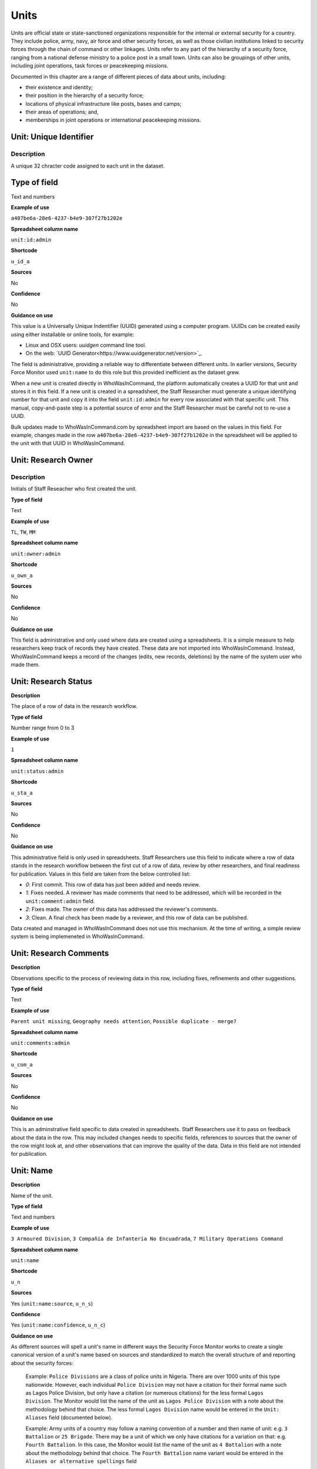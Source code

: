 Units
=====

Units are official state or state-sanctioned organizations responsible for the internal or external security for a country. They include police, army, navy, air force and other security forces, as well as those civilian institutions linked to security forces through the chain of command or other linkages. Units refer to any part of the hierarchy of a security force, ranging from a national defense ministry to a police post in a small town. Units can also be groupings of other units, including joint operations, task forces or peacekeeping missions. 

Documented in this chapter are a range of different pieces of data about units, including:

-  their existence and identity;
-  their position in the hierarchy of a security force;
-  locations of physical infrastructure like posts, bases and camps;
-  their areas of operations; and,
-  memberships in joint operations or international peacekeeping missions.

Unit: Unique Identifier
-----------------------

Description
~~~~~~~~~~~

A unique 32 chracter code assigned to each unit in the dataset. 

Type of field
------------

Text and numbers

**Example of use**

``a407be6a-28e6-4237-b4e9-307f27b1202e``

**Spreadsheet column name**

``unit:id:admin``

**Shortcode**

``u_id_a``

**Sources**

No

**Confidence**

No

**Guidance on use**

This value is a Universally Unique Indentifier (UUID) generated using a computer program. UUIDs can be created easily using either installable or online tools, for example:

- Linux and OSX users: `uuidgen` command line tool.
- On the web: `UUID Generator<https://www.uuidgenerator.net/version>`_.

The field is administrative, providing a reliable way to differentiate between different units. In earlier versions, Security Force Monitor used ``unit:name`` to do this role but this provided inefficient as the dataset grew.

When a new unit is created directly in WhoWasInCommand, the platform automatically creates a UUID for that unit and stores it in this field. If a new unit is created in a spreadsheet, the Staff Researcher must generate a unique identifying number for that unit and copy it into the field ``unit:id:admin`` for every row associated with that specific unit. This manual, copy-and-paste step is a potential source of error and the Staff Researcher must be careful not to re-use a UUID.

Bulk updates made to WhoWasInCommand.com by spreadsheet import are based on the values in this field. For example, changes made in the row ``a407be6a-28e6-4237-b4e9-307f27b1202e`` in the spreadsheet will be applied to the unit with that UUID in WhoWasInCommand. 

Unit: Research Owner
--------------------

Description
~~~~~~~~~~

Initials of Staff Reseacher who first created the unit.

**Type of field**

Text

**Example of use**

``TL``, ``TW``, ``MM``

**Spreadsheet column name**

``unit:owner:admin``

**Shortcode**

``u_own_a``

**Sources**

No

**Confidence**

No

**Guidance on use**

This field is administrative and only used where data are created using a spreadsheets. It is a simple measure to help researchers keep track of records they have created. These data are not imported into WhoWasInCommand. Instead, WhoWasInCommand keeps a record of the changes (edits, new records, deletions) by the name of the system user who made them.


Unit: Research Status
---------------------

**Description**

The place of a row of data in the research workflow.

**Type of field**

Number range from 0 to 3

**Example of use**

``1``

**Spreadsheet column name**

``unit:status:admin``

**Shortcode**

``u_sta_a``

**Sources**

No

**Confidence**

No

**Guidance on use**

This administrative field is only used in spreadsheets. Staff Researchers use this field to indicate where a row of data stands in the research workflow between the first cut of a row of data, review by other researchers, and final readiness for publication. Values in this field are taken from the below controlled list:


- `0`: First commit. This row of data has just been added and needs review.
- `1`: Fixes needed. A reviewer has made comments that need to be addressed, which will be recorded in the ``unit:comment:admin`` field.
- `2`: Fixes made. The owner of this data has addressed the reviewer's comments.
- `3`: Clean. A final check has been made by a reviewer, and this row of data can be published.

Data created and managed in WhoWasInCommand does not use this mechanism. At the time of writing, a simple review system is being implemeneted in WhoWasInCommand.

Unit: Research Comments
-----------------------

**Description**

Observations specific to the process of reviewing data in this row, including fixes, refinements and other suggestions.

**Type of field**

Text

**Example of use**

``Parent unit missing``, ``Geography needs attention``, ``Possible duplicate - merge?``

**Spreadsheet column name**

``unit:comments:admin``

**Shortcode**

``u_com_a``

**Sources**

No

**Confidence**

No

**Guidance on use**

This is an adminstrative field specific to data created in spreadsheets. Staff Researchers use it to pass on feedback about the data in the row. This may included changes needs to specific fields, references to sources that the owner of the row might look at, and other observations that can improve the quality of the data. Data in this field are not intended for publication. 


Unit: Name
----------

**Description**

Name of the unit.

**Type of field**

Text and numbers

**Example of use**

``3 Armoured Division``, ``3 Compañía de Infantería No Encuadrada``, ``7 Military Operations Command``

**Spreadsheet column name**

``unit:name``

**Shortcode**

``u_n``

**Sources**

Yes (``unit:name:source``, ``u_n_s``)

**Confidence**

Yes (``unit:name:confidence``, ``u_n_c``)

**Guidance on use**

As different sources will spell a unit's name in different ways the Security Force Monitor works to create a single canonical version of a unit's name based on sources and standardized to match the overall structure of and reporting about the security forces:

    Example: ``Police Divisions`` are a class of police units in Nigeria. There are over 1000 units of this type nationwide. However, each individual ``Police Division`` may not have a citation for their formal name such as Lagos Police Division, but only have a citation (or numerous citations) for the less formal ``Lagos Division``. The Monitor would list the name of the unit as ``Lagos Police Division`` with a note about the methodology behind that choice. The less formal ``Lagos Division`` name would be entered in the ``Unit: Aliases`` field (documented below).

    Example: Army units of a country may follow a naming convention of a number and then name of unit: e.g. ``3 Battalion`` or ``25 Brigade``. There may be a unit of which we only have citations for a variation on that: e.g. ``Fourth Battalion``. In this case, the Monitor would list the name of the unit as ``4 Battalion`` with a note about the methodology behind that choice. The ``Fourth Battalion`` name variant would be entered in the ``Aliases or alternative spellings`` field

Additionally, wherever possible, we will choose the most complete and complex version of a unit’s name that can be evidenced by a source:

    Example: ``3 Armoured Division`` would be the entry, rather than the more informal ``3 Division`` (which may have more citations).

The Monitor does not use ordinal indicators like ``1st`` or ``3rd`` in the name of an Unit. Instead these will be listed in the ``Unit: Other Names`` field (see below).

The Monitor uses the name in the official (local) language of the country where appropriate and/or possible.

    Example: A unit in the Mexican Army would be called by its name in Spanish (``10 Regimiento de Caballería Motorizado``), rather than the English translation ( ``10 Motorized Cavalry Regiment``).

In an effort to standardize names across all countries, the Monitor generally uses Arabic numerals in the ``Unit: Name`` field. Where warranted by sources the Monitor will use Roman numerals like ``V`` or ``XI`` instead of ``5`` or ``11`` respectively.

In cases where multiple units have the same name the Monitor will distinguish them by adding unique identifying text based on the unit's site or parent.

    Example: There are multiple "Central Police Station" formations across Nigeria, some based in the same state. To better distinguish these are separate, distinct units the Monitor added information on where the units were located to the name field for instance ``Central Police Station (Awka, Anambra State).``\ In Myanmar there have been different units through time both the name Central Regional Military Command. To distinguish them the Monitor added information on when the unit came into existence to the name: ``Central Regional Military Command (post 199)``.

Unit: Other Names
-----------------

**Description**

Other names for a unit, including aliases, alternative spellings and abbreviations.

**Type of field**

Text and numbers

**Example of use**

If ``3 Armoured Division`` is used as the canonical ``Unit: Name`` of a unit, entries in the ``Unit: Other Names`` field may include ``3 Div`` and ``Three Division``.

**Spreadsheet column name**

``unit:other_names``

**Shortcode**

``u_on``

**Sources**

Yes (``unit:other_names:source``, ``u_on_s``)

**Confidence**

Yes (``unit:other_names:confidence``, ``u_on_c``)

**Guidance on use**

Different sources will spell a unit's name in different ways. We choose and record a canonical version of a unit's name in the ``Unit: Name`` field. All other spellings that we have found are treated as aliases and stored in this field.

Although we do not use ordinal indicators like ``2nd`` or ``10/o`` in the canonical name we choose for a unit, where a source uses an Ordinal we record it as an alias.

    Example: We find a version of the unit name ``3 Armoured Division`` that has an Ordinal indicator: ``10/o. Regimiento de Caballería Motorizado.`` We would record this in the ``Unit: Other Names`` field.

Unit: Country
-------------

**Description**

ISO 3166 two letter code for the country in which a unit originates.

**Type of field**

Two letter country code

**Example of use**

``mx``, ``ug``, ``ng``

**Spreadsheet column name**

``unit:country``

**Shortcode**

``u_c``

**Sources**

Yes (``unit:country:sources``, ``u_c_s``)

**Confidence**

Yes (``unit:country:confidence``, ``u_c_c``)

**Guidance on use**

The ``Unit: Country`` field identifies the country this unit comes from. All entries in this field are two letter country codes taken from `ISO 3166<https://www.iso.org/obp/ui/#search>`__.

    For example, a unit based in Nigeria would have the code ``ng`` and a unit based in Brazil would have the code ``br``

Unit: Classification
--------------------

**Description**

Branch of the security services that the unit a part of or general descriptor for the unit.

**Type of field**

Text and numbers

**Example of use**

``Army``, ``Ejército``, ``Police``, ``Military``, ``Military Police``, ``Joint Operation``

**Spreadsheet column name**

``unit:classification``

**Shortcode**

``u_cl``

**Sources**

Yes (``unit:classification:sources``, ``u_cl_s``)

**Confidence**

Yes (``unit:classification:confidence``, ``u_cl_c``)

**Guidance on use**

We use classifications to describe the basic nature of a specific unit and to assist investigations of potential linkages between reports of human rights abuses and the Security Force Monitor's dataset. As alleged perpetrators are usually identified in general terms of "soldiers" and "police" this field is important as a first step to understand potential linkages between units, persons and incidents. ``Unit: Classification`` values are useful supplements to ``Unit: Related Unit`` and ``Unit: Membership`` data we use to connect different units together.

The ``Unit: Classification`` field will contain a mix of standard terms and country-specific terms used to describe security force branches. In choosing terms to include in the ``Unit: Classification`` field we try to include terms that are used by country experts as well as those that are commons terms. We also try to be economical and create as few, distinct terms as possible.

    Example: a standard term we would apply to army units is ``Army``. The equivalent in Mexico would be ``Ejécito``. We would capture both terms in the ``Unit: Classification`` field.

Units may have more than one classification, usually this will be when a unit can have "generic" and "specific" classifications.

    Example: Units which are part of the army of a country may be coded as having a classification of ``Army`` as well as a classification of ``Military``, whereas units which are part of the navy of a country would have classifications of of ``Navy`` and ``Military``. For both the army and navy unit their respective classifications are correct, the army and the navy are part of the military. Critically, this enables the Monitor or users of the Monitor's data to properly analyze allegations against "soldiers" and "members of the army" in the country. In the case of "soldiers" this analysis should include every unit with the classification of ``Military`` while if there is greater specificity of "members of the army" would mean excluding any unit with the classification of ``Navy`` and focusing only on those units with a classification of ``Army.``

Unit: First Cited Date
----------------------

**Description**

The earliest date that a source shows a unit exists, either through direct reference in the source or by the date of its publication.

**Type of field**

Date (YYYY-MM-DD), fuzzy

**Example of use**

``2012``, ``2012-11``, ``2012-11-23``

**Spreadsheet column name**

``unit:first_cited_date``

**Shortcode**

``u_fcd``

**Sources**

Yes (``unit:first_cited_date:source``, ``u_fcd_s``)

**Confidence**

Yes (``unit:first_cited_date:confidence``, ``u_fcd_c``)

**Guidance on use**

Along with the fields ``Unit: First Cited Date is also Unit's Start Date``, ``Unit: Last Cited Date`` and ``Unit: Last Cited Date is Open-Ended`` the field ``Unit: First Cited Date`` provides data about the time period we can evidence a unit has existed.

The ``Unit: First Cited Date`` field contains a date that is either:

-  The earliest date found in a source that specifically references a unit; or,
-  The earliest date of publication of sources that make reference to a unit.

    For example, if three sources published on 1 January 2012, 1 February 2012 and 1 March 2012 all refer to 1 Motorized Brigade, we will use 1 January 2012 as the ``Unit: First Cited Date``. If the source published on 1 March 2012 refers to activity of 1 Motorized Brigade that occurred on 30 June 2011, we will use 30 June 2011 as the ``Unit: First Cited Date``.

In keeping with all date fields we include in this dataset, where our research can only find a year or a year and a month, this can be included in ``Unit: First Cited Date`` .

This field is clarified by the field ``Unit: First Cited Date is also Unit's Start Date`` which indicates whether the date included here is the actual date on which a unit was founded.

Unit: First Cited Date is also Unit's Start Date
------------------------------------------------

**Description**

Indicates whether the value in ``Unit: Date first cited`` is the actual date a unit was founded.

**Type of field**

Boolean

**Example of use**

``Y``, ``N``

**Spreadsheet column name**

``unit:first_cited_date_start``

**Shortcode**

``u_fcds``

**Sources**

Yes. Inherits from ``Unit: First Cited Date`` (``unit:first_cited_date:source``, ``u_fcd_s``).

**Confidence**

Yes. Inherits from ``Unit:First Cited Date`` (``unit:first_cited_date:confidence``, ``u_fcd_c``).

**Guidance on use**

This is a clarifying field for ``Unit: First Cited Date``:

- ``Y``: used where a source references a unit and specifies the date that unit was created
- ``N``: used in all other cases, indicating that the date is not a start date but the date of first citation.

Unit: Last Cited Date
---------------------

**Description**

The most recent date for sourcing the unit's existence, either through direct reference in the source or by the date of its publication.

**Type of field**

Date (YYYY-MM-DD), fuzzy

**Example of use**

``2013``, ``2013-12``, ``2013-12-28``

**Spreadsheet column name**

``unit:last_cited_date``

**Shortcode**

``u_lcd``

**Sources**

Yes (``unit:last_cited_date:sources``, ``u_lcd_s``)

**Confidence**

Yes (``unit:last_cited_date:confidence``, ``u_lcd_c``)

**Guidance on use**

Along with the fields ``Unit: First Cited Date``, ``Unit: First Cited Date is also Unit's Start Date`` and ``Unit: Last Cited Date is Open-Ended`` the field ``Unit: Last Cited Date`` provides data on the time period we can say a unit has existed.

The ``Unit: Last Cited Date`` field contains a date that is either:

- The latest date found in a source that specifically references a unit; or,
- The latest date of publication of sources that make reference to a unit.

    For example, if three sources published on 1 January 2012, 1 February 2012 and 1 March 2012 all refer to 1 Motorized Brigade, we will use 1 March 2012 as the ``Unit: Last Cited Date``. If the source published on 1 March 2012 refers to activity of 1 Motorized Brigade that occurred on 15 February 2012, we will use 15 February 2012 as the value in ``Unit: Last Cited Date``.

In keeping with all date fields we include in this dataset, where our research can only find a year or a year and a month, this can be included in ``Unit: Last Cited Date``.

This field is clarified by ``Unit: Open-ended?``, which indicates whether the date in ``Unit: Date last cited`` is the date a unit was disbanded.

Unit: Last Cited Date is Open-Ended
-----------------------------------

**Description**

Indicates whether the value in ``Unit: Last Cited Date`` the actual date on which a unit was disbanded or not.

**Type of field**

Single choice

**Example of use**

``Y``, ``N``, ``E``

**Spreadsheet column name**

``unit:last_cited_date_open``

**Shortcode**

``u_lcdo``

**Sources**

Yes. Inherits from ``Unit: Last Cited Date`` (``unit:last_cited_date:source``, ``u_lcd_s``)

**Confidence**

Yes. Inherits from ``Unit: Last Cited Date`` (``unit:last_cited_date:confidence``, ``u_lcd_c``)

**Guidance on use**

We use this field to clarify the meaning of the date entered in ``Unit: Last Cited Date``. Depending on information availalbe from sources, one of the below values should be chosen:

- ``E`` indicates the exact date this unit was disbanded, or ceases to exist.
- ``Y`` indicates that we assume this unit continues to exist.
- ``N`` indicates we do not assume that this unit continues to exist, but we do not have an exact end date.

Unit: Related Unit
------------------

**Description**

The immediate superior or parent unit in the overall hierarchy of security force.

**Type of field**

Text and numbers

**Example of use**

``301 Artillery Regiment``

**Spreadsheet column name**

``unit:related_unit``

**Shortcode**

``u_rc``

**Sources**

Yes (``unit:related_unit:source``, ``u_rc_s``)

**Confidence**

Yes (``unit:related_unit:confidence``, ``u_rc_c``)

**Guidance on use**

``Unit: Related Unit`` describes a hierarchical, time-bound relationship between two units that are part of the same branch of a security force. ``Unit: Related Unit`` is a synonym for  "parent unit" in that is describes a unit that “above” and distinct and separate from the unit in some way. The aggregated upwards relationships form organizational structured and command chains.

Over time, a unit may have different parents. 

    Example: In Nigeria the ``112 Task Force Battalion`` had the parent of ``7 Division Garrison`` between 12 November 2015 and 24 March 2016. The ``112 Task Force Battalion`` was then under the ``22 Task Force Brigade`` from 14 March 2017 to 26 October 2017.

Units can also have multiple parent relationships at the same time. For example, sources could indicate a unit has a formal legal parent unit while at the same time a new security body established by decree can also directly order the unit to carry out operations, establishing a second parent relationship.

Relationships between units described with ``Unit: Related Unit`` are different from ``Unit: Membership``. Often when there is an "operation" or "joint task force", it may not have have personnel of its own. Rather, personnel from a range of different units are assigned to it. Generally, these types of arrangements don’t put the operation “above” the unit in the unital chart. We outline these types of relationships using the field ``Unit: Membership``, which is documented below.

The field ``Unit: Related Unit`` always contains data about then immediate superior unit. In WhoWasInCommand, this value can be specified from both sides of the relationship. In the example above, this means that the record for ``7 Division Garrison`` could be edited to add ``112 Task Force Battalion`` as a subordinate or child unit. However, this would mean that the ``Unit: Related Unit`` field for ``112 Task Froce Battalion`` would then be populated with ``7 Division Garrison``. In WhoWasInCommand, a clarifying field called ``Unit: Type of Relationship`` enables this ability.


Unit: Type of Relationship
--------------------------

**Description**

A field specific to WhoWasInCommand that indicates whether a unit specified in ``Unit: Related Unit`` is an immediate subordinate (child) or superior (parent) unit.

**Type of field**

Boolean

**Example of use**

``Parent``, ``Child``

**Spreadheet column name**

Specific to WhoWasInCommand and not used in spreadsheets.

**Shortcode**

None

**Sources**

No

**Confidence**

No

**Guidance on use**

The field ``Unit: Related Unit`` always contains data about then immediate superior unit. In WhoWasInCommand, this value can be specified from both sides of the relationship. In the example above, this means that the record for ``7 Division Garrison`` could be edited to add ``112 Task Force Battalion`` as a subordinate or child unit. However, this would mean that the ``Unit: Related Unit`` field for ``112 Task Froce Battalion`` would then be populated with ``7 Division Garrison``. In WhoWasInCommand, a clarifying field called ``Unit: Type of Relationship`` enables this ability. It simply chooses which record should be used to define the relationship; no additional data is created when this field is used.


Unit: Related Unit Classification
---------------------------------

**Description**

Type of relationships that exists between two units.

**Type of field**

Controlled vocabulary, single choice

**Example of use**

``Command``, ``Administrative``, ``Informal``

**Spreadsheet column name**

``unit:related_unit_class``

**Shortcode**

``u_ruc``

**Sources**

Yes (``unit:related_unit_class:source``, ``u_ruc_s``)

**Confidence**

Yes (``unit:related_unit_class:confidence``, ``u_ruc_c``)

**Guidance on use**

Units have a ``Command`` relationship when the related parent unit can order the unit to perform some operational activity. These cover both *de jure* and *de facto* relationships between units.

``Informal`` relationships occur when there is a relationship outside of the legal or formal structure of security forces and where the exact nature of the relationship is unclear.

    Example: Lagos state in Nigeria has a security council which is a meeting of the governor, and the top commanders of police and military units in the state. The security council should be considered its own unit. By law a governor of a state is not in the chain of command for the military or police forces, but the security council membership establishes a relationship between the units and meetings often result in new approaches to security being taken, such as different deployments of police. In this case, we could make the determination that an informal relationship exists between the security council and the police and military units.

``Administrative`` relationships exist where a formal, non-command relationship exists between units, or where an administrative description is more accurate of the relationship between two units.

    Example: By law the Ministry of Defence in Nigeria provides administrative support to the Nigerian Army, establishing a relationship we could classify as ``Administrative``. The Standards Department of an Army Headquarters might be under the control of the Army Headquarters, meaning the Army Headquarters could order the Department to take some sort of action. This technically means the Department is under the “command” of the Headquarters, but the Monitor would describe this relationship as ``Administrative`` because the Department is not in the field conducting operations, it's an administrative organ of the Army Headquarters.

Unit: Related Unit First Cited Date
-----------------------------------

**Description**

The earliest date that a source evidences a relationship between units, either through direct reference in the source or by the date of its publication.

**Type of field**

Date (YYYY-MM-DD), fuzzy

**Example of use**

``2012``, ``2012-11``, ``2012-11-23``

**Spreadsheet column heading**

``unit:related_unit_first_cited_date``

**Shortcode**

``u_rufcd``

**Sources**

Yes (``unit:related_unit_first_cited_date:source``, ``u_rufcd_s``)

**Confidence**

Yes (``unit:related_unit_first_cited_date:confidence``, ``u_rufcd_c``)

**Guidance on use**

Along with the fields ``Unit: Unit Relationship Start Date``, ``Unit: Related Unit Last Cited Date`` and ``Unit: Related Unit is Open-Ended`` the field ``Unit: Related Unit First Cited Date`` provides data on the time period for which sources provide evidence that one unit is related to another as a parent.

The ``Unit: Related Unit First Cited Date`` field contains a date that is either:

-  The earliest date found in a source that specifically references a parent relationship; or,
-  The earliest date of publication of sources that make reference to a parent relationship.

    For example, if three sources published on 1 January 2012, 1 February 2012 and 1 March 2012 all say that 3 Armoured Division became the parent of 1 Motorized Brigade, we will enter 1 January 2012 in ``Unit: Related Unit First Cited Date``. If the source published on 1 March 2012 says that 3 Armoured Division became the parent of 1 Motorized Brigade on 30 June 2011, we will use 30 June 2011 as the ``Unit: Related Unit First Cited Date``.

In keeping with all date fields we include in this dataset, where our research can only find a year or a year and a month, such partial dates can be included in ``Unit: Related Unit First Cited Date`` .

This field is clarified by the field ``Unit: Unit Relationship Start Date`` (documented below) which indicates whether the date included here is the actual date on which a unit became the parent of another.

Unit: Unit Relationship Start Date
----------------------------------

**Description**

Indicates whether the value in ``Parent relationship: Date first cited`` is the actual date on which a unit became the parent of another, or the earliest date a source has referred to the relationship

**Type of field**

Boolean (Yes, No)

**Example of use**

``Y``, ``N``

**Spreadsheet column name**

``unit:related_unit_first_cited_date_start``

**Shortcode**

``u_rufcds``

**Sources**

Yes. Inherits from ``Unit: Related Unit First Cited Date`` (``unit:related_unit_first_cited_date:source``, ``u_rufcd_s``)

**Confidence**

Yes. Inherits from ``Unit: Related Unit First Cited Dates`` (``unit:related_unit_first_cited_date:confidence``, ``u_rufcd_c``)

**Guidance on use**

This is a clarifying field for ``Unit: Related Unit First Cited Date``. Where a source references the parent relationship and specifies the date that the relationship began we will enter ``Y`` . In all other cases we will enter a value of ``N`` to indicate that the date is not a start date, but the date of first citation.

Unit: Related Unit Last Cited Date
----------------------------------

**Description**

The latest date that a source evidences a parent unit relationship, either through direct reference in the source or by the date of its publication.

**Type of field**

Date (YYYY-MM-DD), fuzzy

**Example of use**

``2012``, ``2012-11``, ``2012-11-23``

**Spreadheet column name**

``unit:related_unit_last_cited_date``

**Shortcode**

``u_rulcd``

**Sources**

Yes (``unit:related_unit_last_cited_date:source``, ``u_rulcd_s``)

**Confidence**

Yes (``unit:related_unit_last_cited_date:confidence``, ``u_rulcd_c``)

**Guidance on use**

Along with the fields ``Unit: Related Unit First Cited Date``, ``Unit: Unit Relationship Start Date`` and ``Unit: Related Unit is Open-Ended`` the field ``Unit: Related Unit Last Cited Date`` provides data on the time period we can evidence that one unit is the parent of another.

The ``Unit: Related Unit Last Cited Date`` field contains a date that is either:

-  The latest date found in a source that specifically references a parent relationship; or,
-  The latest date of publication of sources that make reference to a parent relationship.

    Example: Three sources published on 1 January 2012, 1 February 2012 and 1 March 2012 all state that the 1 Motorized Brigade is under the 3 Armoured Division (which evidences a parent relationship), we will enter 1 March 2012 in ``Unit: Related Unit Last Cited Date``.

    Example: A source published on 23 July 2017 describes actions undertaken by the 1 Motorized Brigade is under the 3 Armoured Division during riots in 2009, and another source published on 8 June 2008 states that the 1 Motorized Brigade is under the 3 Armoured Division, we would enter 2009 in ``Unit: Related Unit Last Cited Date``.

In keeping with all date fields we include in this dataset, where our research can only find a year or a year and a month, this can be included in ``Unit: Related Unit Last Cited Date``

    Example: A source published on 23 July 2017 describes actions undertaken by the 1 Motorized Brigade is under the 3 Armoured Division during riots in 2009, and another source published on 8 June 2008 states that the 1 Motorized Brigade is under the 3 Armoured Division, we would enter 2009 in ``Unit: Related Unit Last Cited Date``.

This field is clarified by the field ``Unit: Related Unit is Open-Ended``, which indicates whether the date included here is the actual date on which a unit stopped being the parent of another.


Unit: Related Unit is Open-Ended
--------------------------------

**Description**

Indicates whether or not the value in ``Unit: Related Unit Last Cited Date`` is the actual date on which the parent relationship ended.

**Type of field**

Single choice (Y, N, E)

**Example of use**

``Y``, ``N``, ``E``

**Spreadsheet column name**

``unit:related_unit_last_cited_date_open``

**Shortcode**

``u_rulcdo``

**Sources**

Yes. Inherits from ``Unit: Related Unit Last Cited Date`` (``unit:related_unit_last_cited_date:source``, ``u_rulcd_s``)
**Confidence**

Yes. Inherits from ``Unit: Related Unit Last Cited Date`` (``unit:related_unit_last_cited_date:confidence``, ``u_rulcd_c``)

**Guidance on use**

We use this field to clarify the meaning of the date entered in ``Unit: Related Unit Last Cited Date`` One of the below values should be chosen:

-  ``E`` indicates the exact date one unit stopped being the parent of another.
-  ``Y`` indicates that we assume this parent relationship continues to exist.
-  ``N`` indicates we do not assume that this parent relationship continues to exist, but we do not have an exact end date.

Unit: Base Name
--------------

**Description**

A base is a distinctively named building or complex - like a barracks or camp - where the unit is located.

**Type of field**

Text and numbers

**Example of use**

``Leopard Base``, ``Giwa Barracks``, ``Bonny Camp``

**Spreadsheet column name**

``unit:base_name```

**Shortcode**

``u_bn``

**Sources**

Yes (``unit:base_name:source``, ``u_b_s``)

**Confidence**

Yes (``unit:base_name:confidence``, ``u_b_c``)

**Guidance on use**


The ``Unit: Base Name`` field adds detail about a site. This field is used to record data about units that are located in a distinctively-named building or complex.

    For example, ``3 Battalion`` in Nigeria is cited as being based in the ``Lubanga Barracks`` in ``Enugu, Enugu State, Nigeria``.

This field should not be used for anything that matches the name or alias of a unit. For example, ``North Sector Police Station`` should not be put in this field if the name of the unit is ``North Sector Police Station``.

Unit: Site, Exact Location (Longitude or OSM object Name)
---------------------------------------------------

**Description**

The longitude or OSM object name of the most precise location of a site associated with a unit.

**Type of field**

First value of a latitude/longitude pair (using `EPSG:3857 <http://spatialreference.org/ref/epsg/wgs-84/>`__), or an OSM object Name.

**Example of use**

- If used to record an OSM Node Name: ``Masr Al-Gedida``
- If used to record a latitude: ``31.3280332``

**Spreadsheet column name**

``unit:site_exact_location_name_longitude``

**Shortcode**

``u_selnlon``

**Sources**

Yes (``unit:site_exact_location:source``, ``u_sel_s``)

**Confidence** 

Yes (``unit:site_exact_location:confidence``, ``u_sel_c``)

**Guidance on use**

We identify sites with a number of different levels of geographical precision.

``Unit: Site, Exact Location (Longitude or OSM Object Name)`` is the first of a pair of values with ``Unit: Site, Exact Location (Latitude or OSM Object ID)``. This pair of fields is used to record the most precise location of a site associated with a unit, whether this is an object (``node``, ``way`` or ``relation``) in OpenStreetMap or a pair of geographical coordinates.

-  Where an object for the exact site is present on OpenStreetMap we will enter its name in this field.
-  Where no OSM object exists for the exact site a pair of coordinates will be used, the latitude value recorded in this field.

Unit: Site, Exact Location (Latitude or OSM object ID)
------------------------------------------------------

**Description**

The latitude or OSM object ID number of the most precise location of a site associated with a unit.

**Type of field**

Second value of a longitude/latitude pair (using `EPSG:3857 <http://spatialreference.org/ref/epsg/wgs-84/>`__), or an OSM object ID number.

**Example of use**

- If used to record an OSM object ID number: ``452377264``
- If used to record a Longitude: ``30.09716``

**Spreadsheet column name**

``unit:site_exact_location_id_latitude``

**Shortcode**

``u_selidlat``

**Sources**

Yes (``unit:site_exact_location:source``, ``u_sel_s``)

**Confidence**

Yes (``unit:site_exact_location:confidence``, ``u_sel_c``)

**Guidance on use**

We identify sites with a number of different levels of geographical precision.

``Unit: Site, Exact Location (Latitude or OSM Object ID)`` is the second of a pair of values with ``Unit: Site, Exact Location (Longitude or OSM Object Name)``. It is used to record the most precise location of a site associated with a unit, whether this is an object (``node``, ``way`` or ``relation``) on OpenStreetMap or a pair of geographical coordinates.

-  Where an object for the exact site is present on OpenStreetMap we will enter its ID number in this field.
-  Where no OSM object exists for the exact site a pair of coordinates will be used, the latitude value recorded in this field.

Unit: Site, Nearest Settlement (OSM object Name)
----------------------------------

**Description**

The city, town or village in which a unit site is based.

**Type of field**

First in a pair of values with ``Unit: Site, Settlement (OSM object ID)``, OSM object Name (text)

**Example of use**

``Tampico``, ``Francisco Escarcega``, ``Abu al Matamir``

**Spreadsheet column name**

``unit:site_nearest_settlement_osm_name``

**Shortcode**

``u_nsn``

**Sources**

Yes (``unit:site_neartest_settlement_osm_name:source``, ``u_nsn_s``)

**Confidence**

Yes (``unit:site_neartest_settlement_osm_name:confidence``, ``u_nsn_c``)

**Guidance on use**

We identify ``sites`` with a number of different levels of geographical precision. In ``Site: Settlement (OSM Object Name)`` we record the name of the OSM object (node, way or relation) that identifies a settlement in which there is a unit site. It could be a city, town or village or other OSM object that denotes a settlement.

Unit: Site, Nearest Settlement (OSM object ID)
--------------------------------

**Description**

The city, town or village in which a unit site is based.

**Type of field**

Second in a pair of values with ``Unit: Site, Settlement (OSM object ID)``, OSM object ID (number)

**Example of use**

``273584290``,\ ``286989920``,\ ``769127625``

**Spreadsheet column name**

``unit:site_nearest_settlement_osm_id``

**Shortcode**

``u_nsid``

**Sources**

Yes. Inherits from ``Unit: Site, Nearest Settlement (OSM object Name)`` (``unit:site_neartest_settlement_osm_name:source``, ``u_nsn_s``)

**Confidence**

Yes. Inherits from ``Unit: Site, Nearest Settlement (OSM object Name)`` (``unit:site_neartest_settlement_osm_name:confidence``, ``u_nsn_c``)

**Guidance on use**

We identify sites with a number of different levels of geographical precision. In ``Unit: Site, Nearest Settlement (OSM Object ID)`` field we record the name of the OSM object (``node``, ``way`` or ``relation``) ID number that identifies a settlement in which there is a unit site. It could be a city, town or village or other OSM object that denotes a settlement.

Unit: Site, First-level Administrative Area (OSM object Name)
-----------------------------------------------

**Description**

The OSM name of the largest, generally used sub-national administrative area of a country, as defined by OSM (usually administrative level 4).

**Type of field**

First in a pair of values, OSM object name (text)

**Example of use**

``Michoacán, Borno``

**Spreadsheet column name**

``unit:site_first_admin_area_osm_name``

**Shortcode**

``u_sfaan``

**Sources**

Yes (``unit:site_first_admin_area_osm_name:source``, ``u_sfaan_s``)

**Confidence**

Yes (``unit:site_first_admin_area_osm_name:confidence``, ``u_sfaan_c``)

**Guidance on use**

We identify sites with a number of different levels of geographical precision. In ``Unit: Site, First-level Administrative Area (OSM object Name)`` we record the text name of highest level subnational boundary for the country in which the site is located, `as found in in OpenStreetMap <http://wiki.openstreetmap.org/wiki/Tag:boundary%3Dadministrative#Super-national_administrations>`__. Generally, these are `relations <https://wiki.openstreetmap.org/wiki/Relation>`__ in the OSM dataset, and are tagged as administrative level 4.

    Example: Mexico has both *municipios* (administrative level 6 in OSM) and states (administrative level 4). For a ``site`` based in Mexico, we would record in ``Unit: Site, First-level Administrative Area (OSM object Name)`` the name of the administrative level 4 object or the state.

Unit: Site, First-level Administrative Area (OSM object ID number)
-----------------------------------------------------------------

**Description**

The OSM ID of the largest, generally used sub-national administrative area of a country, as defined by OSM (usually administrative level 4).

**Type of field**

Second in a pair of values,OSM object ID (number), second in a pair of values

**Example of use**

``2340636``

**Spreadsheet column name**

``unit:site_first_admin_area_osm_id``

**Shortcode**

``u_sfaaid``

**Sources**

Yes. Inherits from ``Unit: First-level Administrative Area (OSM object Name)`` (``unit:site_first_admin_area_osm_name:source``, ``u_sfaan_s``)

**Confidence**

Yes. Inherits from ``Unit: First-level Administrative Area (OSM object Name)`` (``unit:site_first_admin_area_osm_name:confidence``, ``u_sfaan_c``)

**Guidance on use**

We identify sites with a number of different levels of geographical precision. In ``Unit: First-level Administrative Area (OSM Object ID number)`` we record OSM object ID number of the highest level subnational boundary for the country in which the site is located, `as found in in OpenStreetMap <http://wiki.openstreetmap.org/wiki/Tag:boundary%3Dadministrative#Super-national_administrations>`__. Generally, these are `relations <https://wiki.openstreetmap.org/wiki/Relation>`__ in the OSM dataset, and are tagged as administrative level 4.

    Example: Mexico has both *municipios* (administrative level 6 in OSM) and states (administrative level 4). For a ``site`` based in Mexico, we would record in ``Unit: First-level Administrative Area (OSM object ID number)`` the OSM object ID number of the administrative level 4 object or the state.

Unit: Site Country
------------------

**Description**

ISO 3166 two letter code for the country in which a unit site is located.

**Type of field**

Two letter country code

**Example of use**

``mx``, ``ug``, ``ng``

**Spreadsheet column name**

``unit:site_country``

**Shortcodes**

``u_sc``

**Sources**

Yes (``unit:site_country:source``, ``u_sc_s``). These are not in use in spreadsheets.

**Confidence**

Yes (``unit:site_country:confidence``, ``u_sc_c``). These are not in use in spreadsheets.

**Guidance on use**

We identify sites with a number of different levels of geographical precision. The ``Unit: Site Country`` field identifies the country in which a unit site is located. All entries in this field are two letter country codes taken from `ISO 3166 which can be searched here <https://www.iso.org/obp/ui/#search>`__.

    For example, a unit site located in Nigeria would have the code ``ng`` and a unit site located in Brazil would have the code ``br``.

Unit: Site, First Cited Date
----------------------------

**Description**

This field captures the earliest citation date for the location of a site, either through direct reference in the source or by the date of its publication.

**Type of field**

Date (YYYY-MM-DD), fuzzy

**Example of use**

``2012``, ``2012-11``, ``2012-11-23``

**Spreadsheet column name**

``unit:site_first_cited_date``

**Shortcode**

``u_sfcd``

**Sources**

Yes (``unit:site_first_cited_date:source``, ``u_sfcd_s``)

**Confidence**


Yes (``unit:site_first_cited_date:confidence``, ``u_sfcd_c``)

**Guidance on use**

Along with the fields ``Unit: Site was founded on First Cited Date``, ``Unit: Site, Last Cited Date`` and ``Unit: Site, Last Cited Date is Open-Ended`` the field ``Unit: Site, First Cited Date`` provides data on the time period for a site's location.

The ``Unit: Site, First Cited Date`` field contains a date that is either:

-  The earliest date found in any source that references the values contained in the pairs of fields that record ``Unit: Site, Nearest Settlement``, or failing that, ``Unit: Site, First-level Administrative Area``.
-  The earliest date of publication of any source that references the values contained in the pairs of fields that record ``Unit: Site, Nearest Settlement``, or failing that, ``Unit: Site, First-level Administrative area``.

In keeping with all date fields we include in this dataset, where our research can only find a year or a year and a month, this can be included in ``Unit: Site, First Cited Date``.

This field is clarified by the field ``Unit: Site was Founded on First Cited Date`` which indicates whether the date included here is the actual date on which a unit site was founded.

Unit: Site was Founded on First Cited Date
------------------------------------------

**Description**

Indicates whether or not the value in ``Unit: Site, First Cited Date`` the actual date on which a unit site was founded

**Type of field**

Boolean (Yes, No)

**Example of use**

``Y``, ``N``

**Spreadsheet column name**

``unit:site_first_cited_date_founding``

**Shortcode**

``u_sfcdf``

**Sources**

Yes. Inherits from ``Unit: Site, First Cited Date`` (``unit:site_first_cited_date:source``, ``u_sfcd_s``)

**Confidence**

Yes. Inherits from ``Unit: Site, First Cited Date`` (``unit:site_first_cited_date:confidence``, ``u_sfcd_c``)

**Guidance on use**

This is a clarifying field for ``Unit: Site, First Cited Date``. There are two options for use in this field:

- ``Y``: Where a source references a unit site and specifies the date that unit site was founded.
- ``N``: In all other cases, indicate that the date is not a start date, but the date of first citation.

Unit: Site, Last Cited Date
---------------------------

**Description**

This field is for the latest citation for the location of a site, either through direct reference in the source or by the date of its publication.

**Type of field**

Date (YYYY-MM-DD), fuzzy

**Example of use**

``2012``, ``2012-11``, ``2012-11-23``

**Spreadsheet column name**

``unit:site_last_cited_date``

**Shortcode**

``u_slcd``

**Sources**

Yes (``unit:site_last_cited_date:source``, ``u_slcd_s``)

**Confidence**

Yes (``unit:site_last_cited_date:confidence``, ``u_slcd_c``)

**Guidance on use**

Along with the fields ``Unit: Site, First Cited Date``, ``Unit: Site was founded on First Cited Date`` and ``Unit: Site, Last Cited Date is Open-Ended`` the field ``Unit: Site, Last Cited Date`` provides data on the time period for a site's location.

The ``Unit: Site, Last Cited Date`` field contains a date that is either:

-  The latest date found in any source that references the values contained in the pairs of fields that record ``Unit: Site, Nearest Settlement``, or failing that, ``Unit: Site, First-level Administrative area``.
-  The latest date of publication of any source that references the values contained in the pairs of fields that record ``Unit: Site, Nearest Settlement``, or failing that, ``Unit: Site, First-level Administrative area``.

In keeping with all date fields we include in this dataset, where our research can only find a year or a year and a month, this can be included in ``Unit: Site, Last Cited Date``.

This field is clarified by the field ``Unit: Site, Last Cited Date is Open-Ended`` which indicates whether the date included here is the actual date on which a unit was no longer located at this site.

Unit: Site, Last Cited Date is Open-Ended
-----------------------------------------

**Description**

Indicates whether the value in ``Unit: Site, Last Cited Date`` is the actual date on which a unit site was disbanded, the latest date a source has referred to a unit site, and whether can we assume this unit site continues to exist.

**Type of field**

Single choice (Y, N, E)

**Example of use**

``Y``, ``N``, ``E``

**Spreadsheet column name**

``unit:site_last_cited_date_open``

**Shortcode**

``u_slcdo``

**Sources**

Yes. Inherits from ``Unit: Site, Last Cited Date`` (``unit:site_last_cited_date:source``, ``u_slcd_s``)

**Confidence**

Yes. Inherits from ``Unit: Site, Last Cited Date`` (``unit:site_last_cited_date:confidence``, ``u_slcd_c``)

**Guidance on use**

We use this field to clarify the meaning of the date entered in ``Unit: Site, Last Cited Date``. In entering a value for this field we use a variety of factors including: the history of basing for the unit, the overall structure and nature of the security forces, and the frequency of movement of similar units.

The values that can be entered in this field are restricted to the below:

-  ``E``: indicates the exact date this unit site was disbanded, or ceases to exist.
-  ``Y``: indicates that we assume this unit site continues to exist.
-  ``N``: indicates we do not assume that this unit site continues to exist, but we do not have an exact end date.

Unit: Area of Operations (OSM object Name)
-----------------------------------------

**Description**

A geographical area in which a unit exercises jurisdiction or has operated in any manner.

**Type of field**

First in a pair of fields with ``Unit: Area of Operations (OSM object ID)``, OSM object name (text)

**Example of use**

``Baja California Sur``, ``Kafr el-Sheikh Governorate``

**Spreadsheet column name**

``unit:area_ops_osm_name``

**Shortcode**

``u_an``

**Sources**

Yes (``unit:area_ops_osm_name:source``, ``u_an_s``)

**Confidence**

Yes (``unit:area_ops_osm_name:confidence``, ``u_an_c``)

**Guidance on use**

This pair of fields document multiple and concurrent areas of operation of a unit. The value entered in this field is the OSM name for the lowest-level formal geographical area that best describes where a unit has operated in some manner. In most cases, the OSM object type used in this field will be a ``relation``.

Unit: Area of Operations (OSM object ID number)
----------------------------------------------

**Description**

A geographical area in which a unit exercises jurisdiction or has operated in any manner.

**Type of field**

Second in a pair of fields with ``Unit: Area of Operations (OSM object Name)``, OSM object ID (number)

**Example of use**

``2589611``, ``4103405``

**Spreadsheet column name**

``unit:area_ops_osm_id``

**Shortcode**

``u_aid``

**Sources**

Yes. Inherits from ``Unit: Area of Operations (OSM object Name)`` (``unit:area_ops_name:source``, ``u_an_s``)

**Confidence**

Yes. Inherits from ``Unit: Area of Operations (OSM object Name)`` (``unit:area_ops_name:confidence``, ``u_an_c``)

**Guidance on use**

This pair fo fields document multiple and concurrent areas of operation of a unit. The value entered in this field is the OSM object ID number for the lowest-level formal geographical area that best describes where a unit has operated in some manner. In most cases, the OSM object type used in this field will be a ``relation``.

Unit: Country of Area of Operations
-----------------------------------

**Description**

The country in which an Area of Operation is located.

**Type of field**

Two letter country code

**Example of use**

``mx``, ``ug``, ``ng``

**Spreadsheet column name**

``unit:area_ops_country``

**Shortcode**

``u_ac``

**Sources**

Yes (``unit:area_ops_country:source``, ``u_ac_s``), though these are not in use in spreadheets.

**Confidence**

Yes (``unit:area_ops_country:confidence``, ``u_ac_c``), though these are not in use in spreadsheets.

**Guidance on use**

We identify ``Area of Operations`` with two different levels of geographical precision

The ``Area of Operations: Country`` field identifies the country in which a unit has operated in some manner. All entries in this field are two letter country codes taken from `ISO 3166, which can be searched here <https://www.iso.org/obp/ui/#search>`__.

Unit: Area of Operations, First Cited Date
------------------------------------------

**Description**

This field is for the earliest citation for a unit's ``Area of Operations``, either through direct reference in the source or by the date of its publication.

**Type of field**

Date (YYYY-MM-DD), fuzzy

**Example of use**

``2012``, ``2012-11``, ``2012-11-23``

**Spreadsheet column name**

``unit:area_ops_first_cited_date``

**Shortcode**

``u_aofcd``

**Sources**

Yes (``unit:area_ops_first_cited_date:source``, ``u_aofcd_s``)

**Confidence**

Yes (``unit:area_ops_first_cited_date:confidence``, ``u_aofcd_c``)

**Guidance on use**

Along with the fields ``Unit: Area of Operations First Cited Date is Start Date``, ``Unit: Area of Operations Last Cited Date`` and ``Unit: Site, Last Cited Date is Open-Ended`` the field ``Unit: Area of Operations, First Cited Date`` provides data on the time period for which can specify a unit's Area of operations.

The ``Unit: Area of Operations, First Cited Date`` field contains a date that is either:

-  The earliest date found in any source that references the values contained in the pairs of fields that record ``Area of Operations``.
-  The earliest date of publication for any source that references the values contained in the pairs of fields that record ``Area of Operations``.

In keeping with all date fields we include in this dataset, where our research can only find a year or a year and a month, this can be included in ``Unit: Area of Operations, First Cited``.

This field is clarified by the field ``Unit: Area of Operations First Cited Date is Start Date`` which indicates whether the date included here is the actual date on which an Area of Operations started.

Unit: Area of Operations First Cited Date is Start Date
-------------------------------------------------------

**Description**

Indicates whether or not the value in ``Unit: Area of Operations, First Cited Date`` is the actual date on which a unit's Area of Operations started, or the earliest date a source has referred to a unit's Area of Operations.

**Type of field**

Boolean

**Example of use**

``Y``, ``N``

**Spreadsheet column name**

``unit:area_ops_first_cited_date_start``

**Shortcode**

``u_aofcds``

**Sources**


Yes. Inherits from ``Unit: Area of Operations First Cited Date`` (``unit:area_ops_first_cited_date:source``, ``u_aofcd_s``)

**Confidence**

Yes. Inherits from ``Unit: Area of Operations First Cited Date`` (``unit:area_ops_first_cited_date:confidence``, ``u_aofcd_c``)

**Guidance on use**

This is a clarifying field for ``Unit: Area of Operations, Dirst Cited Date``. It has two options:

- ``Y``: Used where a source references a unit and specifies the date that unit Area of Operations was started.
- ``N``: Used in all other cases to indicate that the date is not a start date, but the date of first citation.

Unit: Area of Operations Last Cited Date
----------------------------------------

**Description**

This field is for the date of latest citation for an Area of Operations, either through direct reference in the source or by the date of its publication.

**Type of field**

Date (YYYY-MM-DD), fuzzy

**Example of use**

``2012``, ``2012-11``, ``2012-11-23``

**Spreadsheet column name**

``unit:area_ops_last_cited_date``

**Shortcode**

``u_aolcd``

**Sources**

Yes (``unit:area_ops_last_cited_date:source``, ``u_aolcd_s``)

**Confidence**

Yes (``unit:area_ops_last_cited_date:confidence``, ``u_aolcd_c``)

**Guidance on use**

Along with the fields ``Unit: Area of Operations First Cited Date``, ``Unit: Area of Operations First Cited Date is Start Date`` and ``Unit: Area of Operations is Open-Ended`` the field ``Unit: Area of Operations Last Cited Date`` provides data on the time period for which can specify an Area of Operations location.

The ``Unit: Area of Operations Last Cited Date`` field contains a date that is either:

-  The latest date found in any source that references the values contained in the pairs of fields that record ``Area of Operations``.
-  The latest date of publication for any source that references the values contained in the pairs of fields that record ``Area of Operations``. . In keeping with all date fields we include in this dataset, where our research can only find a year or a year and a month, this can be included in ``Unit: Area of Operations Last Cited Date``.

This field is clarified by the field ``Site: Open-ended?`` which indicates whether the date included here is the actual date on which a unit site was ended, or whether we have reason to assume its continued existence beyond that date.

Unit: Area of Operations is Open-Ended
--------------------------------------

**Description**

Indicates whether the value in ``Unit: Area of Operations Last Cited Date`` is the actual date on which a unit ended operations in the specified area, the latest date a source has referred to this Area of Operations, and whether can we assume a unit will continue to operate in an area beyond the date of last citation.

**Type of field**

Single choice from selection

**Example of use**

``Y``, ``N``, ``E``

**Spreadsheet column name**

``unit:area_ops_last_cited_date_open``

**Shortcode**

``u_aolcdo``

**Sources**

Yes. Inherits from ``Unit: Area of Operations Last Cited Date`` (``unit:area_ops_last_cited_date:source``, ``u_aolcd_s``)

**Confidence**

Yes. Inherits from ``Unit: Area of Operations Last Cited Date`` (``unit:area_ops_last_cited_date:confidence``, ``u_aolcd_c``)

**Guidance on use**

We use this field to clarify the meaning of the date entered in ``Unit: Area of Operations Last Cited Date``. In entering a value for this field we use a variety of factors to assess whether a unit continues to operation in any manner in this area beyond the date of the last citation. These include: the history of operations of the unit, the overall structure and nature of the security forces, and the frequency of movement of similar units.

    For Example, the ``New York State police`` would likely maintain an area of operation over all of ``New York State`` even if the last citation available to us was from 2015.

The values that can be entered in this field are restricted to the below:

-  ``E``: indicates the exact date a unit stops operating in the specified area.
-  ``Y``: indicates that we assume this unit continues to operation in the specified area.
-  ``N``: indicates we do not assume that this unit will continue to operate in the specified area, but we do not have an exact end date for this.

Unit: Membership
----------------

**Description**

Internal/national joint operations, international peacekeeping operations, or other multi-unit efforts that this unit is a part of.

**Type of field**

Text and numbers

**Example of use**

``Operación Conjunta Chihuahua``, ``Operation BOYONA``

**Spreadsheet column name**

``unit:membership_name``

**Shortcode**

``u_m``

**Sources**

Yes (``unit:membership_name:source``, ``u_m_s``)

**Confidence**

Yes (``unit:membership_name:confidence``, ``u_m_c``)

**Guidance on use**

This field indicates whether a unit has had any memberships or attachments to internal/national joint operations, international peacekeeping operations, or other multi-unit efforts. Generally this means one of two things:

1. Multiple units operate as part of an “operation” focused on a specific mission.
2. Multiple units “lend” or otherwise deploy personnel who operate under the command of a force composition like a "Joint Task Force" or "Operation", which usually has a commander of its own.

    Example: soldiers from ``1 Division`` are deployed to the northeast of Nigeria to operate under ``Operation BOYANA``. ``1 Division`` has a commander, but the soldiers as part of ``Operation BOYANA`` likely report to and take orders from the commander of ``Operation BOYANA``. When the soldiers are done with their rotation, after several months, they return to their “home unit” ``1 Division``. So while ``Operation BOYANA`` commands some soldiers who are part of ``1 Division`` it doesn’t technically command all of the soldiers of ``1 Division`` (otherwise it would be the parent unit).

We treat task forces, operations, peacekeeping missions and anything else represented in this field as distinct units which must have their own record in the system.

Unit: Membership First Cited Date
---------------------------------

**Description**

This field is for the date of earliest citation for the location of a membership, either through direct reference in the source or by the date of its publication.

**Type of field**

Date (YYYY-MM-DD), fuzzy

**Example of use**

``2012``, ``2012-11``, ``2012-11-23``

**Spreadsheet column name**

``unit:membership_first_cited_date``

**Shortcode**

``u_mfcd``

**Sources**

Yes (``unit:membership_first_cited_date:source``, ``u_mfcd_s``)

**Confidence**

Yes (``unit:membership_first_cited_date:confidence``, ``u_mfcd_c``)

**Guidance on use**

Along with the fields ``Unit: Membership First Cited Date is Start Date``, ``Unit: Membership Last Cited Date`` and ``Unit: Membership End-Date`` the field ``Unit: Membership First Cited Date`` provides data on the duration of one unit's membership in another.

The ``Unit: Membership First Cited Date`` field contains a date that is either:

-  The earliest date found in any source that references the values contained in the pairs of fields that record ``Membership``
-  The earliest date of publication of any source that references the values contained in the pairs of fields that record ``Membership``. . In keeping with all date fields we include in this dataset, where our research can only find a year or a year and a month, this can be included in ``Unit: Membership First Cited Date``.

This field is clarified by the field ``Unit: Membership First Cited Date is Start Date`` which indicates whether the date included here is the actual date on which a unit membership was founded.

Unit: Membership First Cited Date is Start Date
-----------------------------------------------

**Description**

Indicates whether or not the value in ``Membership: Date first cited`` is the actual date on which a membership was started, or the earliest date a source has referred to a unit Membership.

**Type of field**

Boolean

**Example of use**

``Y``, ``N``

**Spreadsheet column name**

``unit:membership_first_cited_date_start``

**Shortcode**

``u_mfcds``

**Sources**

Yes. Inherits from ``Unit: Membership First Cited Date`` (``unit:membership_first_cited_date:source``, ``u_mfcd_s``)

**Confidence**

Yes. Inherits from ``Unit: Membership First Cited Date`` (``unit:membership_first_cited_date:confidence``, ``u_mfcd_c``)

**Guidance on use**

This is a clarifying field for ``Unit: Mmbership First Cited Date``:

- ``Y``:  Where a source references a membership and specifies the exact date the relationship was established.
- ``N``:  Used in all other cases to indicate that the date is not a start date, but the date of first citation.

Unit: Membership Last Cited Date
--------------------------------

**Description**

This field is for the  latest date of citation of a membership, either through direct reference in the source or by the date of its publication.

**Type of field**

Date (YYYY-MM-DD), fuzzy

**Example of use**

``2012``, ``2012-11``, ``2012-11-23``

**Spreadsheet column name**

``unit:membership_last_cited_date``

**Shortcode**

``u_mlcd``

**Sources**

Yes (``unit:membership_last_cited_date:source``, ``u_mlcd_s``)

**Confidence**

Yes (``unit:membership_last_cited_date:confidence``, ``u_mlcd_c``)

**Guidance on use**

Along with the fields ``Membership: Date first cited``, ``Membership: Start date?`` and ``Membership: End-date?`` the field ``Membership: Date last cited`` provides data on duration of a membership.

The ``Membership: Date last cited`` field contains a date that is either:

-  The latest date found in any source that references the values contained in the pairs of fields that record ``Membership``; or,
-  The latest date of publication of any source that references the values contained in the pairs of fields that record ``Membership``. . In keeping with all date fields we include in this dataset, where our research can only find a year or a year and a month, this can be included in ``Membership: Date last cited``.

This field is clarified by the field ``Unit: Membership End-Date`` which indicates whether the date included here is the actual date on which a unit Membership was terminated.

Unit: Membership End-Date
-------------------------

**Description**

Indicate whether or not the value in ``Unit: Membership Last Cited Date`` the actual date on which the membership ended or the latest date a source has referred to a unital Membership.

**Type of field**

Boolean

**Example of use**

``Y``, ``N``

**Spreadsheet column name**

``unit:membership_last_cited_date_end``

**Shortcode**

``u_mclde``

**Sources**

Yes. Inherits from ``Unit: Membership Last Cited Date`` (``unit:membership_last_cited_date:source``, ``u_mlcd_s``)

**Confidence**

Yes. Inherits from ``Unit: Membership Last Cited Date`` (``unit:membership_last_cited_date:confidence``, ``u_mlcd_c``)

**Guidance on use**

We use this field to clarify the meaning of the date entered in ``Unit: Membership Last Cited Date``.

The values that can be entered in this field are restricted to the below:

-  ``Y``: indicates that the membership ended on that date.
-  ``N``: indicates that the date is the date of last citation for the membership.

Unit: Notes
-----------

**Description**

Analysis, commentary and notes about the unit that do not fit into the data structure.

**Type of field**

Text and numbers

**Example of use**

``In March 1990 the previous Central Regional Military Command based in Taungoo was renamed Southern Regional Military Command, the previous Northwestern Regional Military Command based in Mandalay was renamed as the Central Regional Military Command and a new Northwestern Regional Military Command was created in Monywa.``

**Spreadsheet column name**

``unit:notes:admin``

**Shortcode**

``u_n_a``

**Sources**

No.

**Confidence**

No.

**Guidance on use**

We use this field to record information about the unit that is likely to provide useful context, additional information that does not fit into the data structure, and notes about how decisions were made about which data to include. Any sources used should be referenced directly in the field as a full, archived URL.
